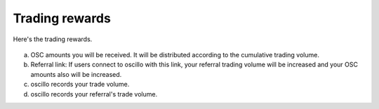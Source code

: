 Trading rewards
===============


Here's the trading rewards.

.. figure:: static/profile.png
    :align: center
    :figwidth: 100%

a. OSC amounts you will be received. It will be distributed according to the cumulative trading volume.
b. Referral link: If users connect to oscillo with this link, your referral trading volume will be increased and your OSC amounts also will be increased.
c. oscillo records your trade volume.
d. oscillo records your referral's trade volume.
